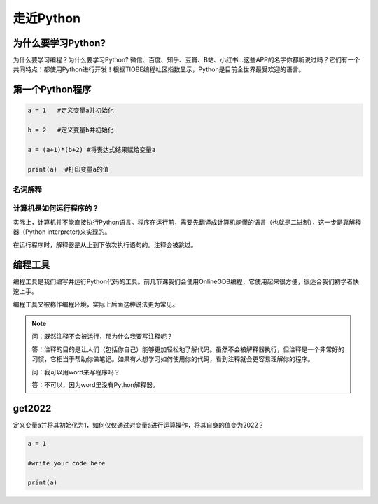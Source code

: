 走近Python
========

为什么要学习Python?
-----------------

为什么要学习编程？为什么要学习Python?
微信、百度、知乎、豆瓣、B站、小红书...这些APP的名字你都听说过吗？它们有一个共同特点：都使用Python进行开发！根据TIOBE编程社区指数显示，Python是目前全世界最受欢迎的语言。

第一个Python程序
---------------
.. code-block:: python

  a = 1   #定义变量a并初始化

  b = 2   #定义变量b并初始化

  a = (a+1)*(b+2) #将表达式结果赋给变量a

  print(a)  #打印变量a的值

名词解释
+++++++

.. glossary::

  变量（variable)

    用来保存程序数据。使用使用变量前需要对变量进行定义。

  赋值符（assignment operator)

    作用是将符号右边的值赋给左边的变量。

  print()

    Python的命令，作用是打印括号中的值。

  注释（Comment）

    对代码的解释与说明。注释不会被执行。


计算机是如何运行程序的？
+++++++++++++++++

实际上，计算机并不能直接执行Python语言。程序在运行前，需要先翻译成计算机能懂的语言（也就是二进制），这一步是靠解释器（Python interpreter)来实现的。

在运行程序时，解释器是从上到下依次执行语句的。注释会被跳过。

编程工具
-------

编程工具是我们编写并运行Python代码的工具。前几节课我们会使用OnlineGDB编程，它使用起来很方便，很适合我们初学者快速上手。

编程工具又被称作编程环境，实际上后面这种说法更为常见。

.. note::

  问：既然注释不会被运行，那为什么我要写注释呢？

  答：注释的目的是让人们（包括你自己）能够更加轻松地了解代码。虽然不会被解释器执行，但注释是一个非常好的习惯，它相当于帮助你做笔记。如果有人想学习如何使用你的代码，看到注释就会更容易理解你的程序。

  问：我可以用word来写程序吗？

  答：不可以，因为word里没有Python解释器。

.. _get2022:

get2022
---------------

定义变量a并将其初始化为1，如何仅仅通过对变量a进行运算操作，将其自身的值变为2022？

.. code-block:: python

  a = 1

  #write your code here

  print(a)
